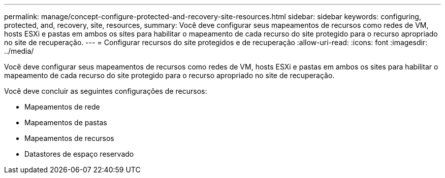 ---
permalink: manage/concept-configure-protected-and-recovery-site-resources.html 
sidebar: sidebar 
keywords: configuring, protected, and, recovery, site, resources, 
summary: Você deve configurar seus mapeamentos de recursos como redes de VM, hosts ESXi e pastas em ambos os sites para habilitar o mapeamento de cada recurso do site protegido para o recurso apropriado no site de recuperação. 
---
= Configurar recursos do site protegidos e de recuperação
:allow-uri-read: 
:icons: font
:imagesdir: ../media/


[role="lead"]
Você deve configurar seus mapeamentos de recursos como redes de VM, hosts ESXi e pastas em ambos os sites para habilitar o mapeamento de cada recurso do site protegido para o recurso apropriado no site de recuperação.

Você deve concluir as seguintes configurações de recursos:

* Mapeamentos de rede
* Mapeamentos de pastas
* Mapeamentos de recursos
* Datastores de espaço reservado

